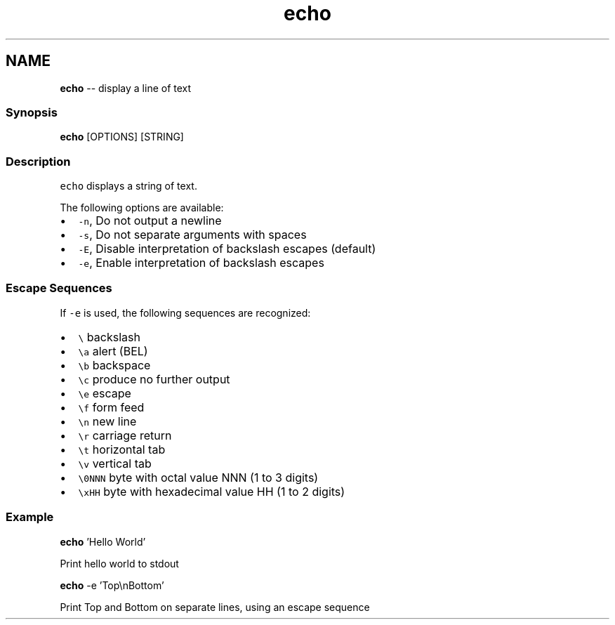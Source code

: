 .TH "echo" 1 "Thu May 26 2016" "Version 2.3.0" "fish" \" -*- nroff -*-
.ad l
.nh
.SH NAME
\fBecho\fP -- display a line of text 

.PP
.SS "Synopsis"
.PP
.nf

\fBecho\fP [OPTIONS] [STRING]
.fi
.PP
.SS "Description"
\fCecho\fP displays a string of text\&.
.PP
The following options are available:
.PP
.IP "\(bu" 2
\fC-n\fP, Do not output a newline
.IP "\(bu" 2
\fC-s\fP, Do not separate arguments with spaces
.IP "\(bu" 2
\fC-E\fP, Disable interpretation of backslash escapes (default)
.IP "\(bu" 2
\fC-e\fP, Enable interpretation of backslash escapes
.PP
.SS "Escape Sequences"
If \fC-e\fP is used, the following sequences are recognized:
.PP
.IP "\(bu" 2
\fC\\\fP backslash
.IP "\(bu" 2
\fC\\a\fP alert (BEL)
.IP "\(bu" 2
\fC\\b\fP backspace
.IP "\(bu" 2
\fC\\c\fP produce no further output
.IP "\(bu" 2
\fC\\e\fP escape
.IP "\(bu" 2
\fC\\f\fP form feed
.IP "\(bu" 2
\fC\\n\fP new line
.IP "\(bu" 2
\fC\\r\fP carriage return
.IP "\(bu" 2
\fC\\t\fP horizontal tab
.IP "\(bu" 2
\fC\\v\fP vertical tab
.IP "\(bu" 2
\fC\\0NNN\fP byte with octal value NNN (1 to 3 digits)
.IP "\(bu" 2
\fC\\xHH\fP byte with hexadecimal value HH (1 to 2 digits)
.PP
.SS "Example"
.PP
.nf

\fBecho\fP 'Hello World'
.fi
.PP
 Print hello world to stdout
.PP
.PP
.nf

\fBecho\fP -e 'Top\\nBottom'
.fi
.PP
 Print Top and Bottom on separate lines, using an escape sequence 

